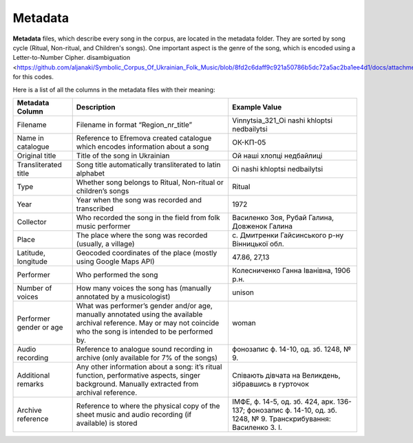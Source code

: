 Metadata
=====

**Metadata** files, which describe every song in the corpus, are located in the metadata folder. They are sorted by song cycle (Ritual, Non-ritual, and Children's songs).
One important aspect is the genre of the song, which is encoded using a Letter-to-Number Cipher.   
disambiguation <https://github.com/aljanaki/Symbolic_Corpus_Of_Ukrainian_Folk_Music/blob/8fd2c6daff9c921a50786b5dc72a5ac2ba1ee4d1/docs/attachments/Catalogue%20of%20Ukrainian%20Song%20Folklore.pdf>`_ for this codes.

Here is a list of all the columns in the metadata files with their meaning:


.. list-table::
   :header-rows: 1

   * - Metadata Column
     - Description
     - Example Value
   * - Filename
     - Filename in format “Region_nr_title”
     - Vinnytsia_321_Oi nashi khloptsi nedbailytsi
   * - Name in catalogue
     - Reference to Efremova created catalogue which encodes information about a song
     - ОК-КП-05
   * - Original title
     - Title of the song in Ukrainian
     - Ой наші хлопці недбайлиці 
   * - Transliterated title
     - Song title automatically transliterated to latin alphabet
     - Oi nashi khloptsi nedbailytsi
   * - Type
     - Whether song belongs to Ritual, Non-ritual or children’s songs
     - Ritual
   * - Year
     - Year when the song was recorded and transcribed
     - 1972
   * - Collector
     - Who recorded the song in the field from folk music performer
     - Василенко Зоя, Рубай Галина, Довженок Галина
   * - Place
     - The place where the song was recorded (usually, a village)
     - с. Дмитренки Гайсинського р-ну Вінницької обл.
   * - Latitude, longitude
     - Geocoded coordinates of the place (mostly using Google Maps API)
     - 47.86, 27,13
   * - Performer
     - Who performed the song
     - Колесниченко Ганна Іванівна, 1906 р.н.   
   * - Number of voices
     - How many voices the song has (manually annotated by a musicologist)
     - unison	 
   * - Performer gender or age
     - What was performer’s gender and/or age, manually annotated using the available archival reference. May or may not coincide who the song is intended to be performed by.
     - woman	 
   * - Audio recording
     - Reference to analogue sound recording in archive (only available for 7% of the songs)
     - фонозапис ф. 14-10, од. зб. 1248, № 9.	 
   * - Additional remarks
     - Any other information about a song: it’s ritual function, performative aspects, singer background. Manually extracted from archival reference.
     - Співають дівчата на Великдень, зібравшись в гурточок	 
   * - Archive reference
     - Reference to where the physical copy of the sheet music and audio recording (if available) is stored
     - ІМФЕ, ф. 14-5, од. зб. 424, арк. 136-137; фонозапис ф. 14-10, од. зб. 1248, № 9. Транскрибування:  Василенко З. І.
